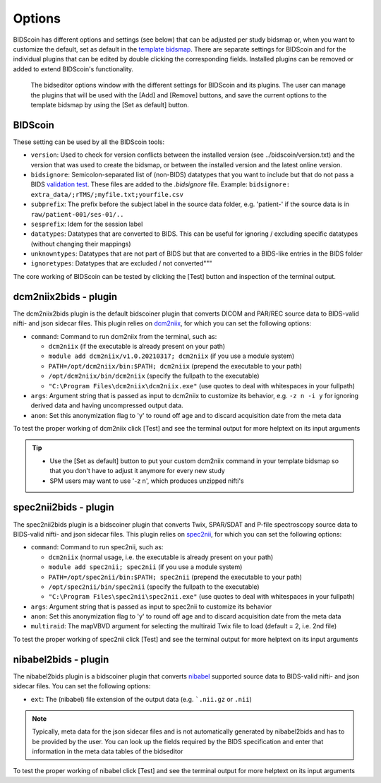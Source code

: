 Options
=======

BIDScoin has different options and settings (see below) that can be adjusted per study bidsmap or, when you want to customize the default, set as default in the `template bidsmap <bidsmap.html>`__. There are separate settings for BIDScoin and for the individual plugins that can be edited by double clicking the corresponding fields. Installed plugins can be removed or added to extend BIDScoin's functionality.

.. figure:: ./_static/bidseditor_options.png
   :scale: 75%

   The bidseditor options window with the different settings for BIDScoin and its plugins. The user can manage the plugins that will be used with the [Add] and [Remove] buttons, and save the current options to the template bidsmap by using the [Set as default] button.

BIDScoin
--------

These setting can be used by all the BIDScoin tools:

- ``version``: Used to check for version conflicts between the installed version (see ../bidscoin/version.txt) and the version that was used to create the bidsmap, or between the installed version and the latest online version.
- ``bidsignore``: Semicolon-separated list of (non-BIDS) datatypes that you want to include but that do not pass a BIDS `validation test <https://github.com/bids-standard/bids-validator#bidsignore>`__. These files are added to the `.bidsignore` file. Example: ``bidsignore: extra_data/;rTMS/;myfile.txt;yourfile.csv``
- ``subprefix``: The prefix before the subject label in the source data folder, e.g. 'patient-' if the source data is in ``raw/patient-001/ses-01/..``
- ``sesprefix``: Idem for the session label
- ``datatypes``: Datatypes that are converted to BIDS. This can be useful for ignoring / excluding specific datatypes (without changing their mappings)
- ``unknowntypes``: Datatypes that are not part of BIDS but that are converted to a BIDS-like entries in the BIDS folder
- ``ignoretypes``: Datatypes that are excluded / not converted"""

The core working of BIDScoin can be tested by clicking the [Test] button and inspection of the terminal output.

dcm2niix2bids - plugin
----------------------

The dcm2niix2bids plugin is the default bidscoiner plugin that converts DICOM and PAR/REC source data to BIDS-valid nifti- and json sidecar files. This plugin relies on `dcm2niix <https://github.com/rordenlab/dcm2niix>`__, for which you can set the following options:

- ``command``: Command to run dcm2niix from the terminal, such as:

  - ``dcm2niix`` (if the executable is already present on your path)
  - ``module add dcm2niix/v1.0.20210317; dcm2niix`` (if you use a module system)
  - ``PATH=/opt/dcm2niix/bin:$PATH; dcm2niix`` (prepend the executable to your path)
  - ``/opt/dcm2niix/bin/dcm2niix`` (specify the fullpath to the executable)
  - ``"C:\Program Files\dcm2niix\dcm2niix.exe"`` (use quotes to deal with whitespaces in your fullpath)

- ``args``: Argument string that is passed as input to dcm2niix to customize its behavior, e.g. ``-z n -i y`` for ignoring derived data and having uncompressed output data.
- ``anon``: Set this anonymization flag to 'y' to round off age and to discard acquisition date from the meta data

To test the proper working of dcm2niix click [Test] and see the terminal output for more helptext on its input arguments

.. tip::
   - Use the [Set as default] button to put your custom dcm2niix command in your template bidsmap so that you don't have to adjust it anymore for every new study
   - SPM users may want to use '-z n', which produces unzipped nifti's

spec2nii2bids - plugin
----------------------

The spec2nii2bids plugin is a bidscoiner plugin that converts Twix, SPAR/SDAT and P-file spectroscopy source data to BIDS-valid nifti- and json sidecar files. This plugin relies on `spec2nii <https://github.com/wexeee/spec2nii>`__, for which you can set the following options:

- ``command``: Command to run spec2nii, such as:

  - ``dcm2niix`` (normal usage, i.e. the executable is already present on your path)
  - ``module add spec2nii; spec2nii`` (if you use a module system)
  - ``PATH=/opt/spec2nii/bin:$PATH; spec2nii`` (prepend the executable to your path)
  - ``/opt/spec2nii/bin/spec2nii`` (specify the fullpath to the executable)
  - ``"C:\Program Files\spec2nii\spec2nii.exe"`` (use quotes to deal with whitespaces in your fullpath)

- ``args``: Argument string that is passed as input to spec2nii to customize its behavior
- ``anon``: Set this anonymization flag to 'y' to round off age and to discard acquisition date from the meta data
- ``multiraid``: The mapVBVD argument for selecting the multiraid Twix file to load (default = 2, i.e. 2nd file)

To test the proper working of spec2nii click [Test] and see the terminal output for more helptext on its input arguments

nibabel2bids - plugin
---------------------

The nibabel2bids plugin is a bidscoiner plugin that converts `nibabel <https://nipy.org/nibabel>`__ supported source data to BIDS-valid nifti- and json sidecar files. You can set the following options:

- ``ext``: The (nibabel) file extension of the output data (e.g. ```.nii.gz`` or ``.nii``)

.. note::
   Typically, meta data for the json sidecar files and is not automatically generated by nibabel2bids and has to be provided by the user. You can look up the fields required by the BIDS specification and enter that information in the meta data tables of the bidseditor

To test the proper working of nibabel click [Test] and see the terminal output for more helptext on its input arguments
